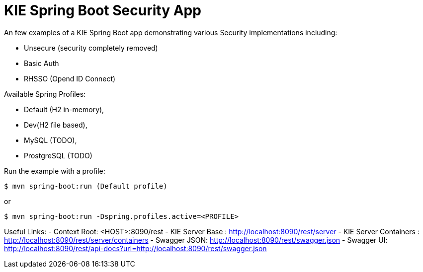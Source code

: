 = KIE Spring Boot Security App

An few examples of a KIE Spring Boot app demonstrating various Security implementations including: 

- Unsecure (security completely removed)
- Basic Auth
- RHSSO (Opend ID Connect)

Available Spring Profiles:

- Default (H2 in-memory),
- Dev(H2 file based),
- MySQL (TODO),
- ProstgreSQL (TODO)

Run the example with a profile:

----
$ mvn spring-boot:run (Default profile)
----

or

----
$ mvn spring-boot:run -Dspring.profiles.active=<PROFILE>
----

Useful Links:
- Context Root: &lt;HOST&gt;:8090/rest
- KIE Server Base : http://localhost:8090/rest/server
- KIE Server Containers : http://localhost:8090/rest/server/containers
- Swagger JSON: http://localhost:8090/rest/swagger.json
- Swagger UI: http://localhost:8090/rest/api-docs?url=http://localhost:8090/rest/swagger.json

